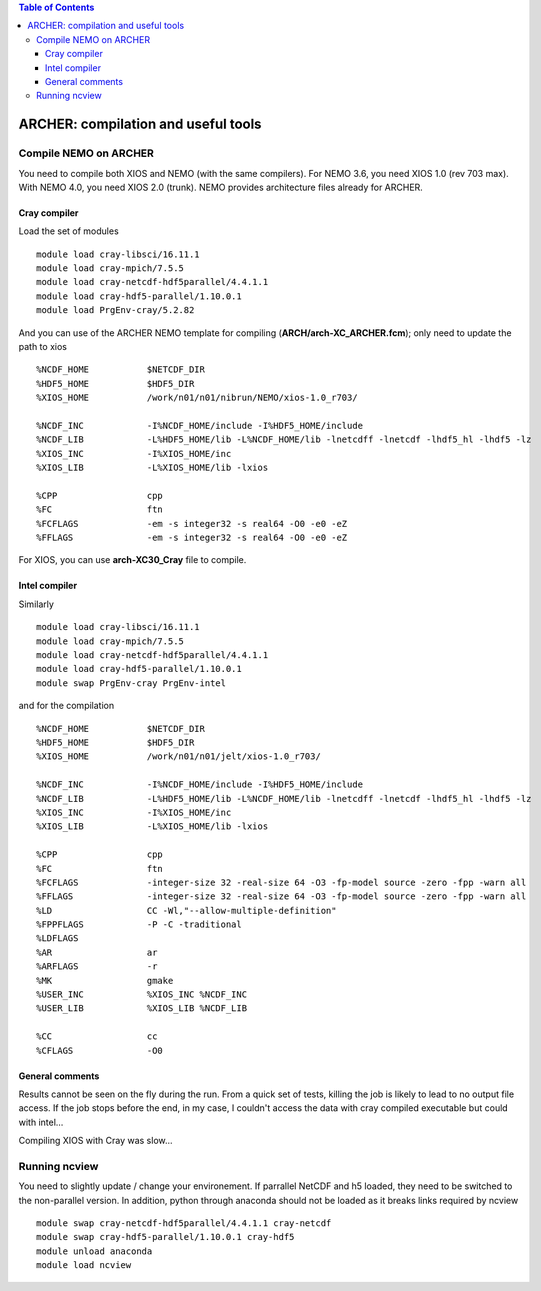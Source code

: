.. contents:: Table of Contents

*****
ARCHER: compilation and useful tools
*****



Compile NEMO on ARCHER
======================

You need to compile both XIOS and NEMO (with the same compilers). For NEMO 3.6, you need XIOS 1.0 (rev 703 max). With NEMO 4.0, 
you need XIOS 2.0 (trunk). NEMO provides architecture files already for ARCHER.

Cray compiler
-------------

Load the set of modules ::

    module load cray-libsci/16.11.1
    module load cray-mpich/7.5.5
    module load cray-netcdf-hdf5parallel/4.4.1.1
    module load cray-hdf5-parallel/1.10.0.1
    module load PrgEnv-cray/5.2.82

And you can use of the ARCHER NEMO template for compiling (**ARCH/arch-XC_ARCHER.fcm**); only need to update the path to xios ::

  %NCDF_HOME           $NETCDF_DIR
  %HDF5_HOME           $HDF5_DIR
  %XIOS_HOME           /work/n01/n01/nibrun/NEMO/xios-1.0_r703/

  %NCDF_INC            -I%NCDF_HOME/include -I%HDF5_HOME/include
  %NCDF_LIB            -L%HDF5_HOME/lib -L%NCDF_HOME/lib -lnetcdff -lnetcdf -lhdf5_hl -lhdf5 -lz
  %XIOS_INC            -I%XIOS_HOME/inc
  %XIOS_LIB            -L%XIOS_HOME/lib -lxios

  %CPP                 cpp
  %FC                  ftn
  %FCFLAGS             -em -s integer32 -s real64 -O0 -e0 -eZ
  %FFLAGS              -em -s integer32 -s real64 -O0 -e0 -eZ

For XIOS, you can use **arch-XC30_Cray** file to compile.

Intel compiler
-------------

Similarly ::

  module load cray-libsci/16.11.1
  module load cray-mpich/7.5.5
  module load cray-netcdf-hdf5parallel/4.4.1.1
  module load cray-hdf5-parallel/1.10.0.1
  module swap PrgEnv-cray PrgEnv-intel

and for the compilation ::

  %NCDF_HOME           $NETCDF_DIR
  %HDF5_HOME           $HDF5_DIR
  %XIOS_HOME           /work/n01/n01/jelt/xios-1.0_r703/

  %NCDF_INC            -I%NCDF_HOME/include -I%HDF5_HOME/include
  %NCDF_LIB            -L%HDF5_HOME/lib -L%NCDF_HOME/lib -lnetcdff -lnetcdf -lhdf5_hl -lhdf5 -lz
  %XIOS_INC            -I%XIOS_HOME/inc
  %XIOS_LIB            -L%XIOS_HOME/lib -lxios

  %CPP                 cpp
  %FC                  ftn
  %FCFLAGS             -integer-size 32 -real-size 64 -O3 -fp-model source -zero -fpp -warn all
  %FFLAGS              -integer-size 32 -real-size 64 -O3 -fp-model source -zero -fpp -warn all
  %LD                  CC -Wl,"--allow-multiple-definition"
  %FPPFLAGS            -P -C -traditional
  %LDFLAGS
  %AR                  ar
  %ARFLAGS             -r
  %MK                  gmake
  %USER_INC            %XIOS_INC %NCDF_INC
  %USER_LIB            %XIOS_LIB %NCDF_LIB

  %CC                  cc
  %CFLAGS              -O0

General comments
----------------

Results cannot be seen on the fly during the run. From a quick set of tests, killing the job is likely to lead to no output file access. 
If the job stops before the end, in my case, I couldn't access the data with cray compiled executable but could with intel...

Compiling XIOS with Cray was slow...

Running ncview
=========================

You need to slightly update / change your environement. If parrallel NetCDF and h5 loaded, they need to be switched to the non-parallel version.
In addition, python through anaconda should not be loaded as it breaks links required by ncview ::

   module swap cray-netcdf-hdf5parallel/4.4.1.1 cray-netcdf
   module swap cray-hdf5-parallel/1.10.0.1 cray-hdf5
   module unload anaconda
   module load ncview



